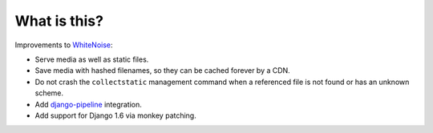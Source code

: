 What is this?
=============

Improvements to `WhiteNoise <https://github.com/evansd/whitenoise/>`__:

-  Serve media as well as static files.
-  Save media with hashed filenames, so they can be cached forever by a
   CDN.
-  Do not crash the ``collectstatic`` management command when a
   referenced file is not found or has an unknown scheme.
-  Add
   `django-pipeline <https://github.com/jazzband/django-pipeline/>`__
   integration.
-  Add support for Django 1.6 via monkey patching.



